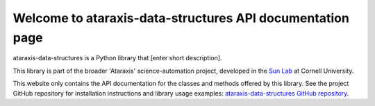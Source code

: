 Welcome to ataraxis-data-structures API documentation page
===================================================

ataraxis-data-structures is a Python library that [enter short description].

This library is part of the broader 'Ataraxis' science-automation project, developed in the
`Sun Lab <https://neuroai.github.io/sunlab/>`_ at Cornell University.

This website only contains the API documentation for the classes and methods offered by this library. See the project
GitHub repository for installation instructions and library usage examples:
`ataraxis-data-structures GitHub repository <https://github.com/Sun-Lab-NBB/ataraxis-data-structures>`_.

.. _`ataraxis-data-structures GitHub repository`: https://github.com/Sun-Lab-NBB/ataraxis-data-structures
.. _`Sun Lab`: https://neuroai.github.io/sunlab/
